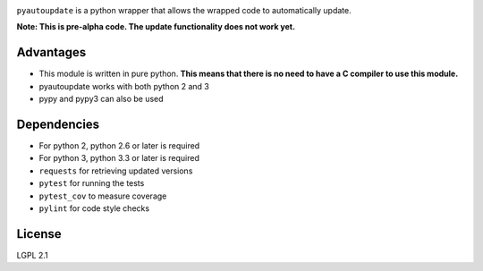 |pyautoupdate_logo|

``pyautoupdate`` is a python wrapper that allows the wrapped code to
automatically update.

|Build_Status| |Codecov_Status|

**Note: This is pre-alpha code. The update functionality does not work
yet.**

Advantages
----------

-  This module is written in pure python. **This means that there is no
   need to have a C compiler to use this module.**
-  pyautoupdate works with both python 2 and 3
-  pypy and pypy3 can also be used

Dependencies
------------

-  For python 2, python 2.6 or later is required
-  For python 3, python 3.3 or later is required
-  ``requests`` for retrieving updated versions
-  ``pytest`` for running the tests
-  ``pytest_cov`` to measure coverage
-  ``pylint`` for code style checks

License
-------

LGPL 2.1

.. |pyautoupdate_logo| image:: https://cloud.githubusercontent.com/assets/14067959/13902076/25e8305e-edf7-11e5-873c-8a4e0fc2780f.png
.. |Build_Status| image:: https://travis-ci.org/rlee287/pyautoupdate.svg?branch=develop
   :target: https://travis-ci.org/rlee287/pyautoupdate
.. |Codecov_Status| image:: http://codecov.io/github/rlee287/pyautoupdate/coverage.svg?branch=develop
   :target: http://codecov.io/github/rlee287/pyautoupdate?branch=develop
